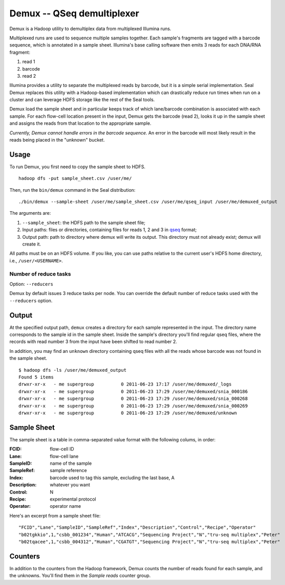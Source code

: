 .. _demux_index:

Demux -- QSeq demultiplexer 
=============================

Demux is a Hadoop utility to demultiplex data from multiplexed Illumina
runs.  

Multiplexed runs are used to sequence multiple samples together.  
Each sample's fragments are tagged with a barcode sequence, which is annotated 
in a sample sheet.  Illumina's base calling software then emits 3 reads for
each DNA/RNA fragment:

1. read 1
2. barcode
3. read 2

Illumina provides a utility to separate the multiplexed reads by barcode, but it
is a simple serial implementation.  Seal Demux replaces this utility with a
Hadoop-based implementation which can drastically reduce run times when run on a
cluster and can leverage HDFS storage like the rest of the Seal tools.

Demux load the sample sheet and in particular keeps track of which lane/barcode
combination is associated with each sample.  For each flow-cell location
present in the input, Demux gets the barcode (read 2), looks it up in the sample
sheet and assigns the reads from that location to the appropriate sample.

*Currently, Demux cannot handle errors in the barcode sequence.*  An error in
the barcode will most likely result in the reads being placed in the "unknown"
bucket.



Usage
+++++

To run Demux, you first need to copy the sample sheet to HDFS.

::

  hadoop dfs -put sample_sheet.csv /user/me/

Then, run the ``bin/demux`` command in the Seal distribution::

  ./bin/demux --sample-sheet /user/me/sample_sheet.csv /user/me/qseq_input /user/me/demuxed_output


The arguments are:

#.  ``--sample_sheet``:  the HDFS path to the sample sheet file;
#. Input paths:  files or directories, containing files for reads 1, 2 and 3 in qseq_ format;
#. Output path:  path to directory where demux will write its output.  This directory must not already exist; demux will create it.


All paths must be on an HDFS volume.  If you like, you can use 
paths relative to the current user's HDFS home directory, i.e., ``/user/<USERNAME>``.

Number of reduce tasks
-------------------------

Option:  ``--reducers``

Demux by default issues 3 reduce tasks per node.  You can override the 
default number of reduce tasks used with the ``--reducers`` option.


Output
++++++++++

At the specified output path, ``demux`` creates a directory for each sample
represented in the input.  The directory name corresponds to the sample id in
the sample sheet.  Inside the sample's directory you'll find regular qseq files,
where the records with read number 3 from the input have been shifted to read
number 2.

In addition, you may find an ``unknown`` directory containing qseq files with
all the reads whose barcode was not found in the sample sheet.

::

  $ hadoop dfs -ls /user/me/demuxed_output
  Found 5 items
  drwxr-xr-x   - me supergroup          0 2011-06-23 17:17 /user/me/demuxed/_logs
  drwxr-xr-x   - me supergroup          0 2011-06-23 17:29 /user/me/demuxed/snia_000186
  drwxr-xr-x   - me supergroup          0 2011-06-23 17:29 /user/me/demuxed/snia_000268
  drwxr-xr-x   - me supergroup          0 2011-06-23 17:29 /user/me/demuxed/snia_000269
  drwxr-xr-x   - me supergroup          0 2011-06-23 17:29 /user/me/demuxed/unknown


Sample Sheet
++++++++++++++

The sample sheet is a table in comma-separated value format with the following
colums, in order:

:FCID:
	flow-cell ID

:Lane:
	flow-cell lane

:SampleID:
	name of the sample

:SampleRef:
	sample reference

:Index:
	barcode used to tag this sample, excluding the last base, A

:Description:
	whatever you want

:Control:
	N

:Recipe:
	experimental protocol

:Operator:
	operator name

Here's an excerpt from a sample sheet file::

"FCID","Lane","SampleID","SampleRef","Index","Description","Control","Recipe","Operator"
"b02tgkkio",1,"csbb_001234","Human","ATCACG","Sequencing Project","N","tru-seq multiplex","Peter"
"b02tqacee",1,"csbb_004312","Human","CGATGT","Sequencing Project","N","tru-seq multiplex","Peter"



Counters
+++++++++++


In addition to the counters from the Hadoop framework, Demux counts the number
of reads found for each sample, and the unknowns.  You'll find them in the
*Sample reads* counter group.

.. _qseq: file_formats.html#qseq-file-format-input
